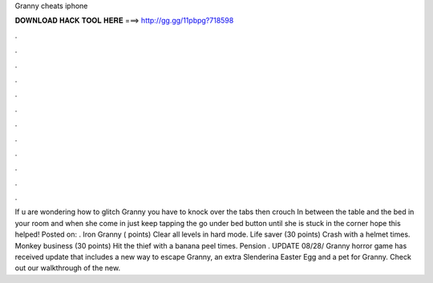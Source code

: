 Granny cheats iphone

𝐃𝐎𝐖𝐍𝐋𝐎𝐀𝐃 𝐇𝐀𝐂𝐊 𝐓𝐎𝐎𝐋 𝐇𝐄𝐑𝐄 ===> http://gg.gg/11pbpg?718598

.

.

.

.

.

.

.

.

.

.

.

.

If u are wondering how to glitch Granny you have to knock over the tabs then crouch In between the table and the bed in your room and when she come in just keep tapping the go under bed button until she is stuck in the corner hope this helped! Posted on: . Iron Granny ( points) Clear all levels in hard mode. Life saver (30 points) Crash with a helmet times. Monkey business (30 points) Hit the thief with a banana peel times. Pension . UPDATE 08/28/ Granny horror game has received update that includes a new way to escape Granny, an extra Slenderina Easter Egg and a pet for Granny. Check out our walkthrough of the new.